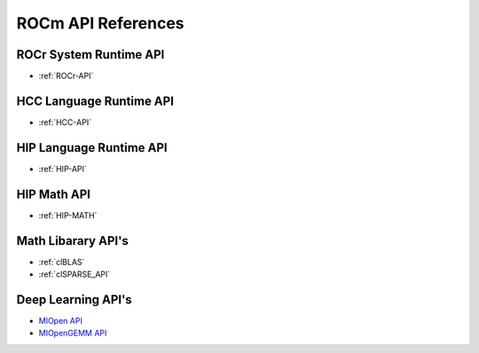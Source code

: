 
.. _ROCm-API-References:

=====================
ROCm API References
=====================


ROCr System Runtime API
========================

*  :ref:`ROCr-API`

HCC Language Runtime API
========================

* :ref:`HCC-API`

HIP Language Runtime API
========================
* :ref:`HIP-API`

HIP Math API
====================

* :ref:`HIP-MATH`

Math Libarary API's
====================

*  :ref:`clBLAS`

*  :ref:`clSPARSE_API`

Deep Learning API's
====================

* `MIOpen API <https://rocmsoftwareplatform.github.io/MIOpen/doc/html/>`_

* `MIOpenGEMM API <https://rocmsoftwareplatform.github.io/MIOpenGEMM/doc/html/>`_










